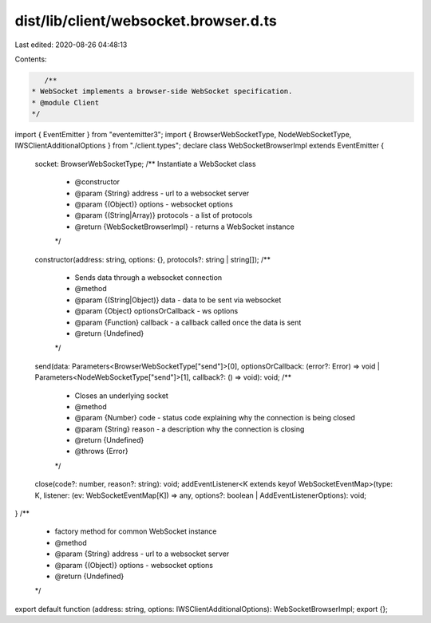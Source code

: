 dist/lib/client/websocket.browser.d.ts
======================================

Last edited: 2020-08-26 04:48:13

Contents:

.. code-block:: ts

    /**
 * WebSocket implements a browser-side WebSocket specification.
 * @module Client
 */
import { EventEmitter } from "eventemitter3";
import { BrowserWebSocketType, NodeWebSocketType, IWSClientAdditionalOptions } from "./client.types";
declare class WebSocketBrowserImpl extends EventEmitter {
    socket: BrowserWebSocketType;
    /** Instantiate a WebSocket class
     * @constructor
     * @param {String} address - url to a websocket server
     * @param {(Object)} options - websocket options
     * @param {(String|Array)} protocols - a list of protocols
     * @return {WebSocketBrowserImpl} - returns a WebSocket instance
     */
    constructor(address: string, options: {}, protocols?: string | string[]);
    /**
     * Sends data through a websocket connection
     * @method
     * @param {(String|Object)} data - data to be sent via websocket
     * @param {Object} optionsOrCallback - ws options
     * @param {Function} callback - a callback called once the data is sent
     * @return {Undefined}
     */
    send(data: Parameters<BrowserWebSocketType["send"]>[0], optionsOrCallback: (error?: Error) => void | Parameters<NodeWebSocketType["send"]>[1], callback?: () => void): void;
    /**
     * Closes an underlying socket
     * @method
     * @param {Number} code - status code explaining why the connection is being closed
     * @param {String} reason - a description why the connection is closing
     * @return {Undefined}
     * @throws {Error}
     */
    close(code?: number, reason?: string): void;
    addEventListener<K extends keyof WebSocketEventMap>(type: K, listener: (ev: WebSocketEventMap[K]) => any, options?: boolean | AddEventListenerOptions): void;
}
/**
 * factory method for common WebSocket instance
 * @method
 * @param {String} address - url to a websocket server
 * @param {(Object)} options - websocket options
 * @return {Undefined}
 */
export default function (address: string, options: IWSClientAdditionalOptions): WebSocketBrowserImpl;
export {};


